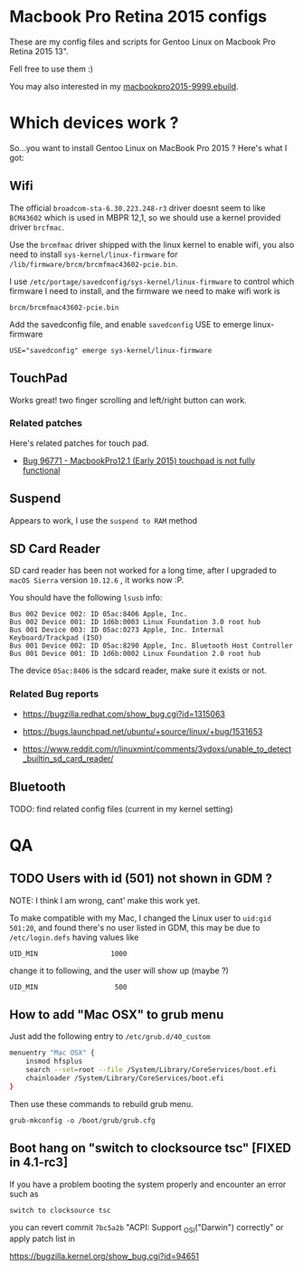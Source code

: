 * Macbook Pro Retina 2015 configs

These are my config files and scripts for Gentoo Linux on Macbook Pro Retina 2015 13".

Fell free to use them :)

You may also interested in my [[https://github.com/coldnew/coldnew-overlay/blob/master/app-laptop/macbookpro2015/macbookpro2015-9999.ebuild][macbookpro2015-9999.ebuild]].

[[https://raw.githubusercontent.com/coldnew/macbookpro-2015-config/master/assets/screenshot.jpg]]

* Which devices work ?

So...you want to install Gentoo Linux on MacBook Pro 2015 ? Here's what I got:

** Wifi

The official =broadcom-sta-6.30.223.248-r3= driver doesnt seem to like =BCM43602= which is used in MBPR 12,1, so we should use a kernel provided driver =brcfmac=.

Use the =brcmfmac= driver shipped with the linux kernel to enable wifi, you also need to install =sys-kernel/linux-firmware= for =/lib/firmware/brcm/brcmfmac43602-pcie.bin=.

I use =/etc/portage/savedconfig/sys-kernel/linux-firmware= to control which firmware I need to install, and the firmware we need to make wifi work is

: brcm/brcmfmac43602-pcie.bin

Add the savedconfig file, and enable =savedconfig= USE to emerge linux-firmware

: USE="savedconfig" emerge sys-kernel/linux-firmware

** TouchPad

Works great! two finger scrolling and left/right button can work.

*** Related patches

Here's related patches for touch pad.

- [[https://bugzilla.kernel.org/show_bug.cgi?id=96771][Bug 96771 - MacbookPro12,1 (Early 2015) touchpad is not fully functional]]

** Suspend

Appears to work, I use the =suspend to RAM= method

** SD Card Reader

   SD card reader has been not worked for a long time, after I upgraded to =macOS Sierra= version =10.12.6= , it works now :P.

   You should have the following =lsusb= info:

   #+BEGIN_EXAMPLE
     Bus 002 Device 002: ID 05ac:8406 Apple, Inc.
     Bus 002 Device 001: ID 1d6b:0003 Linux Foundation 3.0 root hub
     Bus 001 Device 003: ID 05ac:0273 Apple, Inc. Internal Keyboard/Trackpad (ISO)
     Bus 001 Device 002: ID 05ac:8290 Apple, Inc. Bluetooth Host Controller
     Bus 001 Device 001: ID 1d6b:0002 Linux Foundation 2.0 root hub
   #+END_EXAMPLE

   The device =05ac:8406= is the sdcard reader, make sure it exists or not.

*** Related Bug reports

- https://bugzilla.redhat.com/show_bug.cgi?id=1315063

- https://bugs.launchpad.net/ubuntu/+source/linux/+bug/1531653

- https://www.reddit.com/r/linuxmint/comments/3ydoxs/unable_to_detect_builtin_sd_card_reader/


** Bluetooth

TODO: find related config files (current in my kernel setting)

* QA

** TODO Users with id (501) not shown in GDM ?

   NOTE: I think I am wrong, cant' make this work yet.


   To make compatible with my Mac, I changed the Linux user to =uid:gid 501:20=, and found there's no user listed in GDM,
   this may be due to =/etc/login.defs= having values like

   : UID_MIN                  1000

   change it to following, and the user will show up (maybe ?)

   : UID_MIN                   500

** How to add "Mac OSX" to grub menu

Just add the following entry to =/etc/grub.d/40_custom=

#+begin_src sh
menuentry "Mac OSX" {
    insmod hfsplus
    search --set=root --file /System/Library/CoreServices/boot.efi
    chainloader /System/Library/CoreServices/boot.efi
}
#+end_src

Then use these commands to rebuild grub menu.

: grub-mkconfig -o /boot/grub/grub.cfg


** Boot hang on "switch to clocksource tsc" [FIXED in 4.1-rc3]

If you have a problem booting the system properly and encounter an error such as

: switch to clocksource tsc

you can revert commit =7bc5a2b= "ACPI: Support _OSI("Darwin") correctly" or apply patch list in

https://bugzilla.kernel.org/show_bug.cgi?id=94651

